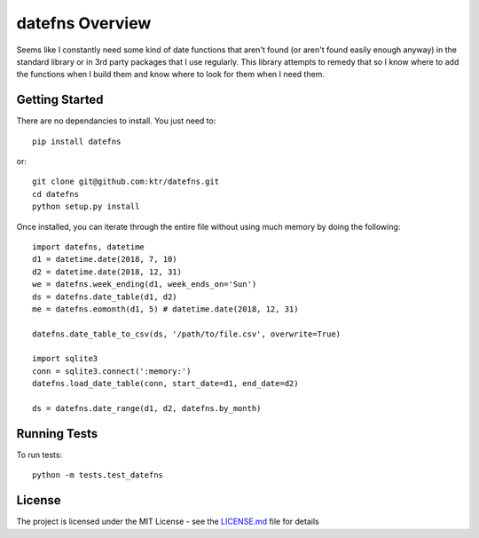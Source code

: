 ================
datefns Overview
================

Seems like I constantly need some kind of date functions that aren't found (or
aren't found easily enough anyway) in the standard library or in 3rd party
packages that I use regularly. This library attempts to remedy that so I know
where to add the functions when I build them and know where to look for them
when I need them.

Getting Started
===============

There are no dependancies to install. You just need to::

    pip install datefns

or::

    git clone git@github.com:ktr/datefns.git
    cd datefns
    python setup.py install


Once installed, you can iterate through the entire file without using much
memory by doing the following::

    import datefns, datetime
    d1 = datetime.date(2018, 7, 10)
    d2 = datetime.date(2018, 12, 31)
    we = datefns.week_ending(d1, week_ends_on='Sun')
    ds = datefns.date_table(d1, d2)
    me = datefns.eomonth(d1, 5) # datetime.date(2018, 12, 31)

    datefns.date_table_to_csv(ds, '/path/to/file.csv', overwrite=True)

    import sqlite3
    conn = sqlite3.connect(':memory:')
    datefns.load_date_table(conn, start_date=d1, end_date=d2)

    ds = datefns.date_range(d1, d2, datefns.by_month)

Running Tests
=============

To run tests::

    python -m tests.test_datefns

License
=======

The project is licensed under the MIT License - see the LICENSE.md_ file for
details

.. _license.md: /LICENSE.txt

